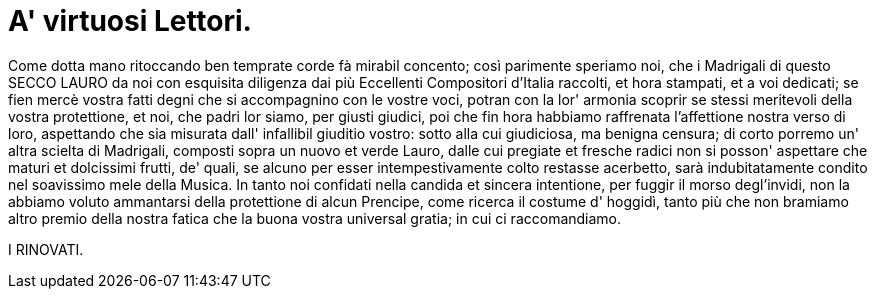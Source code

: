 = A' virtuosi Lettori.

Come dotta mano ritoccando ben temprate corde fà mirabil
concento; così parimente speriamo noi, che i Madrigali di 
questo SECCO LAURO da noi con esquisita diligenza dai più
Eccellenti Compositori d'Italia raccolti, et hora stampati, et a
voi dedicati; se fien mercè vostra fatti degni che si
accompagnino con le vostre voci, potran con la lor' armonia scoprir
se stessi meritevoli della vostra protettione, et noi, che padri lor
siamo, per giusti giudici, poi che fin hora habbiamo raffrenata l'affettione
nostra verso di loro, aspettando che sia misurata dall' infallibil
giuditio vostro: sotto alla cui giudiciosa, ma benigna censura; di
corto porremo un' altra scielta di Madrigali, composti sopra un nuovo
et verde Lauro, dalle cui pregiate et fresche radici non si posson'
aspettare che maturi et dolcissimi frutti, de' quali, se alcuno per esser
intempestivamente colto restasse acerbetto, sarà indubitatamente condito
nel soavissimo mele della Musica. In tanto noi confidati nella candida et
sincera intentione, per fuggir il morso degl'invidi, non la abbiamo voluto
ammantarsi della protettione di alcun Prencipe, come ricerca il costume d'
hoggidì, tanto più che non bramiamo altro premio della nostra fatica
che la buona vostra universal gratia; in cui ci raccomandiamo.

I RINOVATI.

